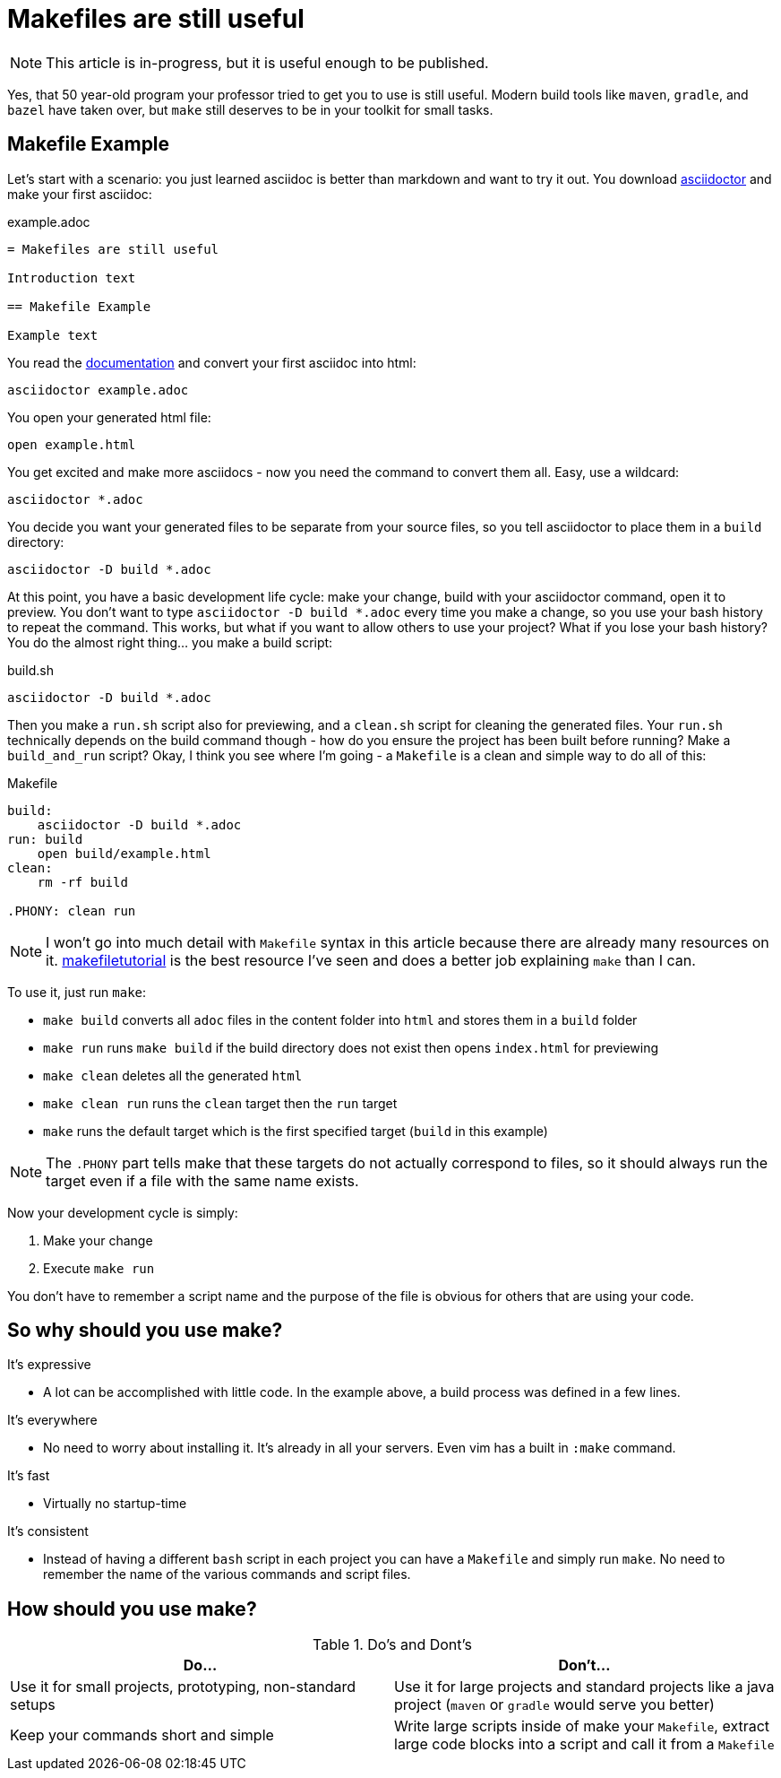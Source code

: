 = Makefiles are still useful
:keywords: make, makefile, build

NOTE: This article is in-progress, but it is useful enough to be published.

Yes, that 50 year-old program your professor tried to get you to use is still useful.
Modern build tools like `maven`, `gradle`, and `bazel` have taken over, but `make` still deserves to be in your toolkit for small tasks.

== Makefile Example

Let's start with a scenario: you just learned asciidoc is better than markdown and want to try it out.
You download https://asciidoctor.org[asciidoctor] and make your first asciidoc:

.example.adoc
[source,adoc]
----
= Makefiles are still useful

Introduction text

== Makefile Example

Example text
----

You read the https://docs.asciidoctor.org/asciidoctor/latest/cli/[documentation] and convert your first asciidoc into html:

[source,bash]
----
asciidoctor example.adoc
----

You open your generated html file:

[source,bash]
----
open example.html
----

You get excited and make more asciidocs - now you need the command to convert them all. Easy, use a wildcard:

[source,bash]
----
asciidoctor *.adoc
----

You decide you want your generated files to be separate from your source files, so you tell asciidoctor to place them in a `build` directory:

[source,bash]
----
asciidoctor -D build *.adoc
----

At this point, you have a basic development life cycle: make your change, build with your asciidoctor command, open it to preview.
You don't want to type `asciidoctor -D build *.adoc` every time you make a change, so you use your bash history to repeat the command.
This works, but what if you want to allow others to use your project?
What if you lose your bash history?
You do the almost right thing... you make a build script:

.build.sh
[source,bash]
----
asciidoctor -D build *.adoc
----

Then you make a `run.sh` script also for previewing, and a `clean.sh` script for cleaning the generated files.
Your `run.sh` technically depends on the build command though - how do you ensure the project has been built before running?
Make a `build_and_run` script?
Okay, I think you see where I'm going - a `Makefile` is a clean and simple way to do all of this:

.Makefile
[source,Makefile]
----
build:
    asciidoctor -D build *.adoc
run: build
    open build/example.html
clean:
    rm -rf build

.PHONY: clean run
----

NOTE: I won't go into much detail with `Makefile` syntax in this article because there are already many resources on it.
https://makefiletutorial.com[makefiletutorial] is the best resource I've seen and does a better job explaining `make` than I can.

To use it, just run `make`:

* `make build` converts all `adoc` files in the content folder into `html` and stores them in a `build` folder
* `make run` runs `make build` if the build directory does not exist then opens `index.html` for previewing
* `make clean` deletes all the generated `html`
* `make clean run` runs the `clean` target then the `run` target
* `make` runs the default target which is the first specified target (`build` in this example)

NOTE: The `.PHONY` part tells make that these targets do not actually correspond to files,
so it should always run the target even if a file with the same name exists.

Now your development cycle is simply:

. Make your change
. Execute `make run`

You don't have to remember a script name and the purpose of the file is obvious for others that are using your code.

== So why should you use make?

It's expressive

* A lot can be accomplished with little code.
In the example above, a build process was defined in a few lines.

It's everywhere

* No need to worry about installing it. It's already in all your servers.
Even vim has a built in `:make` command.

It's fast

* Virtually no startup-time

It's consistent

* Instead of having a different `bash` script in each project you can have a `Makefile` and simply run `make`.
No need to remember the name of the various commands and script files.

== How should you use make?

.Do's and Dont's
|===
|Do...|Don't...

|Use it for small projects, prototyping, non-standard setups
|Use it for large projects and standard projects like a java project (`maven` or `gradle` would serve you better)

|Keep your commands short and simple
|Write large scripts inside of make your `Makefile`, extract large code blocks into a script and call it from a `Makefile`
|===
